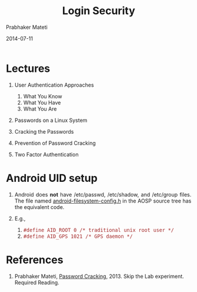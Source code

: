 # -*- mode: org -*-
#+DATE: 2014-07-11
#+TITLE: Login Security
#+AUTHOR: Prabhaker Mateti
#+OPTIONS: toc:1
#+LINK_HOME: ../../
#+LINK_UP: ../../Lectures
#+DESCRIPTION: WSU CEG 4900/6900 Android Internals and Security
#+HTML_HEAD: <style> P {text-align: justify} code {font-family: monospace; font-size: 10pt;color: brown;} @media screen {BODY {margin: 10%} }</style>
#+BIND: org-html-preamble-format (("en" "%d <a href=\"../../Top/\"> CEG 4900</a>"))
#+BIND: org-html-postamble-format (("en" "<hr size=1>Copyright &copy; 2014 %e &bull; <a href=\"http://www.wright.edu/~pmateti\">www.wright.edu/~pmateti</a> %d"))
#+STYLE: <style> P {text-align: justify} code {font-family: monospace; font-size: 10pt;color: brown;} @media screen {BODY {margin: 10%} }</style>
#+STARTUP:showeverything
#+CREATOR: <a href="http://www.gnu.org/software/emacs/">Emacs</a> 24.3.1 (<a href="http://orgmode.org">Org</a> mode 8.2.4)

#+HTML_HEAD_EXTRA:
#+REVEAL_ROOT: http://www.cs.wright.edu/~pmateti/RevealJS
#+REVEAL_PREAMBLE: <a href="./overviewOnePage.html"> Single-Page</a><style> P {text-align: justify} code, pre.src, pre.src-java  {font-family: monospace; font-size: 10pt; color: brown;}  </style>
#+REVEAL_THEME: night
#+REVEAL_TRANS: default
#+REVEAL_HLEVEL: 2
#+REVEAL-SLIDE-NUMBER: t
#+OPTIONS: reveal_control:t reveal_progress:t reveal_history:t reveal_center:t reveal_rolling_links:t reveal_keyboard:t reveal_overview:t
#+REVEAL_TITLE_SLIDE_TEMPLATE: <h1>%t</h1><h3>%a</h3>%e<br> %d First Lecture <br><a href="../../Top/"> CEG 4900/6900: Android Internals and Security</a>
#+ATTR_REVEAL: highlight-blue  # not working


* Lectures

1. User Authentication Approaches

   1. What You Know
   2. What You Have
   3. What You Are

1. Passwords on a Linux System

1. Cracking the Passwords

1. Prevention of Password Cracking

1. Two Factor Authentication

* Android UID setup

1. Android does *not* have /etc/passwd,
   /etc/shadow, and /etc/group files.  The file named
   [[https://android.googlesource.com/platform/system/core.git/+/master/include/private/android_filesystem_config.h][android-filesystem-config.h]] in the AOSP source tree has the
   equivalent code.

1.  E.g.,
    1. =#define AID_ROOT 0 /* traditional unix root user */=
    1. =#define AID_GPS 1021 /* GPS daemon */=


* References

1. Prabhaker Mateti, [[../../../4420/Password/index.html][Password Cracking]], 2013. Skip the Lab experiment.
   Required Reading.
